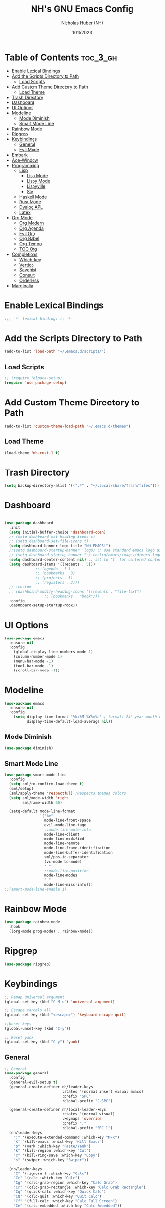#+TITLE: NH's GNU Emacs Config
#+AUTHOR: Nicholas Huber (NH)
#+DESCRIPTION: NH's personal Emacs config.
#+DATE: 10152023
#+STARTUP: showeverything
#+PROPERTY: header-args:emacs-lisp :tangle /home/nick/.emacs.d/init.el
#+OPTIONS: toc

* Table of Contents :toc_3_gh:
- [[#enable-lexical-bindings][Enable Lexical Bindings]]
- [[#add-the-scripts-directory-to-path][Add the Scripts Directory to Path]]
  - [[#load-scripts][Load Scripts]]
- [[#add-custom-theme-directory-to-path][Add Custom Theme Directory to Path]]
  - [[#load-theme][Load Theme]]
- [[#trash-directory][Trash Directory]]
- [[#dashboard][Dashboard]]
- [[#ui-options][UI Options]]
- [[#modeline][Modeline]]
  - [[#mode-diminish][Mode Diminish]]
  - [[#smart-mode-line][Smart Mode Line]]
- [[#rainbow-mode][Rainbow Mode]]
- [[#ripgrep][Ripgrep]]
- [[#keybindings][Keybindings]]
  - [[#general][General]]
  - [[#evil-mode][Evil Mode]]
- [[#embark][Embark]]
- [[#ace-window][Ace-Window]]
- [[#programming][Programming]]
  - [[#lisp][Lisp]]
    - [[#lisp-mode][Lisp Mode]]
    - [[#lispy-mode][Lispy Mode]]
    - [[#lispyville][Lispyville]]
    - [[#sly][Sly]]
  - [[#haskell-mode][Haskell Mode]]
  - [[#rust-mode][Rust Mode]]
  - [[#dyalog-apl][Dyalog APL]]
  - [[#latex][Latex]]
- [[#org-mode][Org Mode]]
  - [[#org-modern][Org Modern]]
  - [[#org-agenda][Org Agenda]]
  - [[#evil-org][Evil Org]]
  - [[#org-babel][Org Babel]]
  - [[#org-tempo][Org Tempo]]
  - [[#toc-org][TOC Org]]
- [[#completions][Completions]]
  - [[#which-key][Which-key]]
  - [[#vertico][Vertico]]
  - [[#savehist][Savehist]]
  - [[#consult][Consult]]
  - [[#orderless][Orderless]]
- [[#marginalia][Marginalia]]

* Enable Lexical Bindings
#+begin_src emacs-lisp
  ;;; -*- lexical-binding: t; -*-
#+end_src

* Add the Scripts Directory to Path
#+begin_src emacs-lisp
  (add-to-list 'load-path "~/.emacs.d/scripts/")
#+end_src

** Load Scripts
#+begin_src emacs-lisp
  ;; (require 'elpaca-setup)
  (require 'use-package-setup)
#+end_src

* Add Custom Theme Directory to Path
#+begin_src emacs-lisp
  (add-to-list 'custom-theme-load-path "~/.emacs.d/themes")
#+end_src

** Load Theme
#+begin_src emacs-lisp
  (load-theme 'nh-cust-1 t)
#+end_src

* Trash Directory
#+begin_src emacs-lisp
  (setq backup-directory-alist '((".*" . "~/.local/share/Trash/files")))
#+end_src

* Dashboard
#+begin_src emacs-lisp

  (use-package dashboard
    :init
    (setq initial-buffer-choice 'dashboard-open)
    ;; (setq dashboard-set-heading-icons t)
    ;; (setq dashboard-set-file-icons t)
    (setq dashboard-banner-logo-title "NH EMACS!")
    ;;(setq dashboard-startup-banner 'logo) ;; use standard emacs logo as banner
    ;; (setq dashboard-startup-banner "~/.config/emacs/images/dtmacs-logo.png")  ;; use custom image as banner
    (setq dashboard-center-content nil) ;; set to 't' for centered content
    (setq dashboard-items '((recents . 5)))
			    ;; (agenda . 5 )
			    ;; (bookmarks . 3)
			    ;; (projects . 3)
			    ;; (registers . 3)))
    ;; :custom 
    ;; (dashboard-modify-heading-icons '((recents . "file-text")
					;; (bookmarks . "book")))
    :config
    (dashboard-setup-startup-hook))
#+end_src

* UI Options
#+begin_src emacs-lisp
  (use-package emacs
    :ensure nil
    :config
      (global-display-line-numbers-mode 1)
      (column-number-mode 1)
      (menu-bar-mode -1)
      (tool-bar-mode -1)
      (scroll-bar-mode -1))
#+end_src

* Modeline
#+begin_src emacs-lisp
  (use-package emacs
    :ensure nil
    :config
      (setq display-time-format "%k:%M %Y%m%d" ; format: 24h year month day
            display-time-default-load-average nil))
#+end_src

** Mode Diminish
#+begin_src emacs-lisp
  (use-package diminish)
#+end_src

** Smart Mode Line
#+begin_src emacs-lisp
  (use-package smart-mode-line
    :config
    (setq sml/no-confirm-load-theme t)
    (sml/setup)
    (sml/apply-theme 'respectful) ;Respects themes colors
    (setq sml/mode-width 'right
          sml/name-width 60)

    (setq-default mode-line-format
                  `("%e"
                    mode-line-front-space
                    evil-mode-line-tage
                    ;;mode-line-mule-info
                    mode-line-client
                    mode-line-modified
                    mode-line-remote
                    mode-line-frame-identification
                    mode-line-buffer-identification
                    sml/pos-id-separator
                    (vc-mode bc-mode)
                    " "
                    ;;mode-line-position
                    mode-line-modes
                    " "
                    mode-line-misc-info)))
  ;;(smart-mode-line-enable 1)
#+end_src

* Rainbow Mode
#+begin_src emacs-lisp
  (use-package rainbow-mode
    :hook
    ((org-mode prog-mode) . rainbow-mode))
#+end_src

* Ripgrep
#+begin_src emacs-lisp
  (use-package ripgrep)
#+end_src

* Keybindings
#+begin_src emacs-lisp
  ;; Remap universal argument
  (global-set-key (kbd "C-M-u") 'universal-argument)

  ;; Escape cancels all
  (global-set-key (kbd "<escape>") 'keyboard-escape-quit)

  ;;Unset keys
  (global-unset-key (kbd "C-y"))

  ;; Reset yank
  (global-set-key (kbd "C-y") 'yank)
#+end_src

** General
#+begin_src emacs-lisp
  ;; General
  (use-package general
    :config
    (general-evil-setup t)
    (general-create-definer nh/leader-keys
                            :states '(normal insert visual emacs)
                            :prefix "SPC"
                            :global-prefix "C-SPC")

    (general-create-definer nh/local-leader-keys
                            :states '(normal visual)
                            :keymaps 'override
                            :prefix ","
                            :global-prefix "SPC l")
    (nh/leader-keys
      ":" '(execute-extended-command :which-key "M-x")
      "K" '(kill-emacs :which-key "Kill Emacs")
      "p" '(yank :which-key "Paste/Yank")
      "k" '(kill-region :which-key "Cut")
      "c" '(kill-ring-save :which-key "Copy")
      "s" '(swiper :which-key "Swiper"))

    (nh/leader-keys
      "C" '(:ignore t :which-key "Calc")
      "Cc" '(calc :which-key "Calc")
      "Cg" '(calc-grab-region :which-key "Calc Grab")
      "Cr" '(calc-grab-rectangle :which-key "Calc Grab Rectangle")
      "Cq" '(quick-calc :which-key "Quick Calc")
      "CQ" '(calc-quit :which-key "Quit Calc")
      "Cf" '(full-calc :which-key "Calc Full Screen")
      "Ce" '(calc-embedded :which-key "Calc Embedded"))

    (nh/leader-keys
      "b" '(:ignore t :which-key "Buffer")
      "bn" '(next-buffer :which-key "Next Buffer")
      "bp" '(previous-buffer :which-key "Previous Buffer")
      "br" '(revert-buffer-quick :which-key "Revert Buffer")
      "bR" '(rename-buffer :which-key "Rename Buffer")
      "be" '(eval-buffer :which-key "Eval Buffer")
      "bk" '(kill-current-buffer :wk "kill Current Buffer")
      "bK" '(kill-buffer :wk "Kill Buffer"))
    (nh/leader-keys
      "f" '(:ignore t :which-key "Files")
      "ff" '(find-file :which-key "Find File")
      "fe" '((lambda () (interactive) (find-file "~/.emacs.d/init.org")) :which-key "Open init.org")
      "fi" '((lambda () (interactive) (find-file "~/.emacs.d/init.el")) :which-key "Open init.el"))
   (nh/leader-keys
      "h" '(:ignore t :wk "Help")
      "h a" '(apropos :wk "Apropos")
      "h b" '(describe-bindings :wk "Describe bindings")
      "h c" '(describe-char :wk "Describe character under cursor")
      "h d" '(:ignore t :wk "Emacs documentation")
      "h d a" '(about-emacs :wk "About Emacs")
      "h d d" '(view-emacs-debugging :wk "View Emacs debugging")
      "h d f" '(view-emacs-FAQ :wk "View Emacs FAQ")
      "h d m" '(info-emacs-manual :wk "The Emacs manual")
      "h d n" '(view-emacs-news :wk "View Emacs news")
      "h d o" '(describe-distribution :wk "How to obtain Emacs")
      "h d p" '(view-emacs-problems :wk "View Emacs problems")
      "h d t" '(view-emacs-todo :wk "View Emacs todo")
      "h d w" '(describe-no-warranty :wk "Describe no warranty")
      "h e" '(view-echo-area-messages :wk "View echo area messages")
      "h f" '(describe-function :wk "Describe function")
      "h F" '(describe-face :wk "Describe face")
      "h g" '(describe-gnu-project :wk "Describe GNU Project")
      "h i" '(info :wk "Info")
      "h I" '(describe-input-method :wk "Describe input method")
      "h k" '(describe-key :wk "Describe key")
      "h l" '(view-lossage :wk "Display recent keystrokes and the commands run")
      "h L" '(describe-language-environment :wk "Describe language environment")
      "h m" '(describe-mode :wk "Describe mode")
      "h r" '((lambda () (interactive)
                (load-file "~/.emacs.d/init.el")
                  (ignore (elpaca-process-queues)))
                :wk "Reload emacs config")
      "h t" '(load-theme :wk "Load theme")
      "h v" '(describe-variable :wk "Describe variable")
      "h w" '(where-is :wk "Prints keybinding for command if set")
      "h x" '(describe-command :wk "Display full documentation for command")) 
    (nh/leader-keys
      "." '(embark-act :which-key "Embark Act")
      "," '(embark-dwim :which-key "Embark Dwim")
      "B" '(embark-become :which-key "Embark Become")
      "e" '(embark-export :which-key "Embark Export"))
    (nh/local-leader-keys
      :keymaps 'prog-mode-map
      "TAB" '(comment-line :which-key "Comment Line"))
    (nh/local-leader-keys
      :keymaps 'org-mode-map
      "t" '(org-babel-tangle :which-key "Tangle")
      "e" '(org-edit-special :which-key "Edit")
      "l" '(org-lint :which-key "Org Lint"))
    (nh/local-leader-keys
      :keymaps 'org-src-mode-map
      "e" '(org-edit-src-exit :which-key "Exit"))
    (nh/local-leader-keys
      :keymaps 'lisp-mode-map
      "'" '(sly :which-key "Sly")
      ";" '(sly-ask :which-key "Sly(ask)")
      "c" '(:ignore t :which-key "Compile")
      "cc" '(sly-compile-file :which-key "Compile File")
      "cC" '(sly-compile-and-load-file :which-key "Compile and Load File")
      "cl" '(sly-load-file :which-key "Load File")
      "e" '(sly-eval-buffer :which-key "Evaluate Buffer")
      "r" '(:ignore t :which-key "Repl")
      "rc" '(sly-mrepl-clear-repl :which-key "Clear")
      "rq" '(sly-quit-lisp :which-key "Quit")
      "rr" '(sly-restart-inferior-lisp :which-key "Restart")
      "rs" '(sly-mrepl-sync :which-key "Sync"))
    (nh/local-leader-keys
      :keymaps 'rust-mode-map
      "c" '(rust-run-clippy :which-key "Run Clippy")))
#+end_src

** Evil Mode
#+begin_src emacs-lisp
  ;; Evil Mode!!!
  ;; Define what modes need to begin in emacs mode
  (defun nh/evil-hook ()
    (dolist (mode '(eshell-mode
		      term-mode
		      shell-mode))
      (add-to-list 'evil-emacs-state-modes mode)))

  (use-package evil
		 :init
		 (setq evil-want-integration t)
		 (setq evil-want-keybinding nil)
		 (setq evil-want-C-u-scroll t)
		 (setq evil-want-C-d-scroll t)
		 (setq evil-want-C-i-jump nil)
		 :config
		 (add-hook 'evil-mode-hook 'nh/evil-hook)
		 (evil-mode 1)
		 (define-key evil-insert-state-map (kbd "C-g") 'evil-normal-state)
		 (define-key evil-insert-state-map (kbd "C-h") 'evil-delete-backward-char-and-join)

		 ;; Use visual line motions even outside of visual-line-mode buffers
		 (evil-global-set-key 'motion "j" 'evil-next-visual-line)
		 (evil-global-set-key 'motion "k" 'evil-previous-visual-line)

		 (evil-set-initial-state 'messages-buffer-mode 'normal)
		 (evil-set-initial-state 'dashboard-mode 'normal))

  ;; Evil Collection
  ;; Collection of evil mode configs for different modes
  (use-package evil-collection
		 :after evil
		 :config
		 (evil-collection-init))
#+end_src

* Embark
#+begin_src emacs-lisp
  ;;; Embark
  (use-package embark
    :bind
    (("C-h B" . embark-bindings)
     ("s-." . embark-act)
     ("s-," . embark-dwim)
     ("s-e" . embark-export)
     ("s-b" . embark-become))
    :init
    (setq prefix-help-command #'embark-prefix-help-command))

  (use-package embark-consult)
#+end_src

* Ace-Window
#+begin_src emacs-lisp
  ;;; Ace Window

  (use-package ace-window
    :bind (("M-o" . ace-window))
    :custom
    (aw-scope 'frame)
    (aw-keys '(?a ?s ?d ?f ?g ?h ?j ?k ?l))
    (aw-minibuffer-flag t)
    :config
    (ace-window-display-mode 1)
    (setq aw-dispatch-always t))

  ;;(eval-when-compile
  ;;  (defmacro nh/embark-ace-action (fn)
  ;;    `(defun ,(intern (concat "nh/embark-ace-" (symbol-name fn))) ()
  ;;       (interactive)
  ;;       (with-demoted-errors "%s"
  ;;         (require 'ace-window)
  ;;         (let ((aw-dispatch-always t))
  ;;           (aw-switch-to-window (aw-select nil))
  ;;           (call-interactively (symbol-function ',fn)))))))

  ;;(define-key embark-file-map     (kbd "o") (nh/embark-ace-action find-file))
  ;;(define-key embark-buffer-map   (kbd "o") (nh/embark-ace-action switch-to-buffer))
  ;;(define-key embark-bookmark-map (kbd "o") (nh/embark-ace-action bookmark-jump))

  ;;(eval-when-compile
  ;;  (defmacro nh/embark-split-action (fn split-type)
  ;;   `(defun ,(intern (concat "nh/embark-"
  ;;                             (symbol-name fn)
  ;;                             "-"
  ;;                             (car (last  (split-string
  ;;                                          (symbol-name split-type) "-"))))) ()
  ;;       (interactive)
  ;;       (funcall #',split-type)
  ;;       (call-interactively #',fn))))

  ;;(define-key embark-file-map     (kbd "2") (nh/embark-split-action find-file split-window-below))
  ;;(define-key embark-buffer-map   (kbd "2") (nh/embark-split-action switch-to-buffer split-window-below))
  ;;(define-key embark-bookmark-map (kbd "2") (nh/embark-split-action bookmark-jump split-window-below))

  ;;(define-key embark-file-map     (kbd "3") (nh/embark-split-action find-file split-window-right))
  ;;(define-key embark-buffer-map   (kbd "3") (nh/embark-split-action switch-to-buffer split-window-right))
  ;;(define-key embark-bookmark-map (kbd "3") (nh/embark-split-action bookmark-jump split-window-right))
#+end_src

* Programming
#+begin_src emacs-lisp
  (use-package rainbow-delimiters
    :hook (prog-mode . rainbow-delimiters-mode))
#+end_src

** Lisp
*** Lisp Mode
#+begin_src emacs-lisp
  (use-package lisp-mode
    :ensure nil
    :mode
    ("\\.lisp\\'" . lisp-mode)
    ("\\.ros\\'" . lisp-mode)
    :config
    (defun sly-ask ()
      (interactive)
      (let ((current-prefix-arg '(4)))
        (call-interactively #'sly))))
#+end_src
*** Lispy Mode
#+begin_src emacs-lisp
  (use-package lispy
    :hook
    (emacs-lisp-mode . lispy-mode)
    (lisp-mode . lispy-mode))
#+end_src

*** Lispyville
#+begin_src emacs-lisp
  (use-package lispyville
    :hook (lispy-mode . lispyville-mode)
    :config
    (lispyville-set-key-theme '(operators c-w additional
                                additional-movement slurp/barf-cp
                                prettify)))
#+end_src

*** Sly
#+begin_src emacs-lisp
  (use-package sly
    :commands (sly sly-connect)
    :init
    (setq sly-symbol-completion-mode nil
          sly-default-lisp 'roswell
          sly-lisp-implementations
          `((sbcl ("sbcl") :coding-system uft-8-unix)
            (ccl ("ccl") :coding-system uft-8-unix)
            (roswell ("ros" "-Q" "run")))))
#+end_src

** Haskell Mode
#+begin_src emacs-lisp
  (use-package haskell-mode)
#+end_src

** Rust Mode
#+begin_src emacs-lisp
  (use-package rust-mode)
#+end_src

** Dyalog APL
#+begin_src emacs-lisp
  (use-package dyalog-mode)
#+end_src

** Latex
#+begin_src emacs-lisp
  (use-package auctex)
  ;;:load-path "/home/nick/.emacs.d/elpaca/repos/auctex-13.2/auctex.el")
  ;; (load "/home/nick/.emacs.d/elpaca/repos/auctex-13.2/auctex.el" nil t t)
  ;; (load "/home/nick/.emacs.d/elpaca/repos/auctex-13.2/preview-latex.el" nil t t)
  ;; (elpaca-test
    ;; :early-init (setq package-enable-at-startup nil
                      ;; elpaca-ui-row-limit most-positive-fixnum
                      ;; elpaca-menu-functions '(elpaca-menu-gnu-devel-elpa))
    ;; :init (elpaca (auctex :pre-build (("./autogen.sh")
                                      ;; ("./configure" "--without-texmf-dir" "--with-lispdir=.")
                                      ;; ("make"))))
    ;; (elpaca-wait)
    ;; (elpaca-test-log
     ;; "auctex || !^<\\\\|\\}\\\\|\\]\\\\|\\)\\\\|\\>\\\\|%\\\\|^\\\\.\\\\|\\\\*\\\\|\\\\\\["))
#+end_src

* Org Mode
#+begin_src emacs-lisp
  (use-package org
    :mode ("\\.org\\'" . org-mode)
    :ensure nil
    :config
    (add-hook 'org-mode-hook 'nh/after-org-mode-load)
    (add-hook 'org-mode-hook #'org-modern-mode)
    (setq org-hide-emphasis-markers t
          org-src-fontify-natively t
          org-fontify-quote-and-verse-blocks t
          org-src-tab-acts-natively t
          org-edit-src-content-indentation 2
          org-hide-blocks-startup nil
          org-src-preserve-identation nil
          org-startup-folded 'contents
          org-cycle-separator-lines 2))

  (defun nh/after-org-mode-load ()
    "Set these after org mode load"
    (visual-line-mode 1)
    (require 'org-indent)
    (org-indent-mode)
    (diminish org-indent-mode))
#+end_src

** Org Modern
#+begin_src emacs-lisp
  (use-package org-modern)
#+end_src

** Org Agenda
#+begin_src emacs-lisp
  (use-package org-agenda
    :ensure nil
    :config
    (add-hook 'org-agenda-finalize-hook #'org-modern-agenda))
#+end_src

** Evil Org
#+begin_src emacs-lisp
  (use-package evil-org
    :hook (org-mode . evil-org-mode))
#+end_src

** Org Babel
#+begin_src emacs-lisp
  (org-babel-do-load-languages
   'org-babel-load-languages
   '((R . t)
     (lisp . t)
     (emacs-lisp . t)
     (gnuplot . t)
     (haskell . t)
     (latex . t)
     (python . t)
     (sql . t)
     (sqlite . t)))
#+end_src

** Org Tempo
#+begin_src emacs-lisp
  (use-package org-tempo
    :ensure nil
    :config (setq org-structure-template-alist '(("sh" . "src shell")
						 ("el" . "src emacs-lisp")
						 ("lgr" . "src ledger")
						 ("lisp" . "src lisp")
						 ("tmux" . "src tmux")
						 ("hs" . "src haskell"))))
#+end_src

** TOC Org
#+begin_src emacs-lisp
  (use-package toc-org
    :commands toc-org-enable
    :init (add-hook 'org-mode-hook 'toc-org-enable))
#+end_src

* Completions
** Which-key
#+begin_src emacs-lisp
  (use-package which-key
    :init (which-key-mode)
    :diminish which-key-mode
    :config
    (setq which-key-idle-delay 0.3))
#+end_src

** Vertico
#+begin_src emacs-lisp
  (use-package vertico
    :custom
    (vertico-cycle t)
    :custom-face
    (vertico-current ((t (:background "#3a3f5a"))))
    :init
    (vertico-mode))
#+end_src

** Savehist
#+begin_src emacs-lisp
  (use-package savehist
    :ensure nil
    :init 
    (savehist-mode 1))
#+end_src

** Consult
#+begin_src emacs-lisp
  (use-package consult
    :demand t
    :bind (("C-s" . consult-line)
           ("C-M-l" . consult-imenu)
           :map minibuffer-local-map
           ("C-r" . consult-history))
    :custom
    (completion-in-region-function #'consult-completion-in-region))
#+end_src

** Orderless
#+begin_src emacs-lisp
  (use-package orderless
    :init
    (setq completion-styles '(orderless)
          completion-category-defaults nil
          completion-category-overrides '((file styles . (partial-completion)))))
#+end_src

* Marginalia
#+begin_src emacs-lisp
  (use-package marginalia
    :after vertico
    :custom
    (marinalia-annotators '(marginalia-annotators-heavy marginalia-annotators-light nil))
    :init
    (marginalia-mode))
#+end_src

